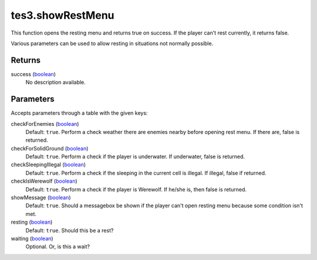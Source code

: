 tes3.showRestMenu
====================================================================================================

This function opens the resting menu and returns true on success. If the player can't rest currently, it returns false.

Various parameters can be used to allow resting in situations not normally possible.

Returns
----------------------------------------------------------------------------------------------------

success (`boolean`_)
    No description available.

Parameters
----------------------------------------------------------------------------------------------------

Accepts parameters through a table with the given keys:

checkForEnemies (`boolean`_)
    Default: ``true``. Perform a check weather there are enemies nearby before opening rest menu. If there are, false is returned.

checkForSolidGround (`boolean`_)
    Default: ``true``. Perform a check if the player is underwater. If underwater, false is returned.

checkSleepingIllegal (`boolean`_)
    Default: ``true``. Perform a check if the sleeping in the current cell is illegal. If illegal, false if returned.

checkIsWerewolf (`boolean`_)
    Default: ``true``. Perform a check if the player is Werewolf. If he/she is, then false is returned.

showMessage (`boolean`_)
    Default: ``true``. Should a messagebox be shown if the player can't open resting menu because some condition isn't met.

resting (`boolean`_)
    Default: ``true``. Should this be a rest?

waiting (`boolean`_)
    Optional. Or, is this a wait?

.. _`boolean`: ../../../lua/type/boolean.html
